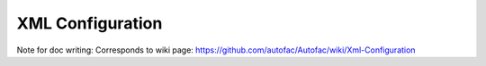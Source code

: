 =================
XML Configuration
=================

Note for doc writing: Corresponds to wiki page: https://github.com/autofac/Autofac/wiki/Xml-Configuration